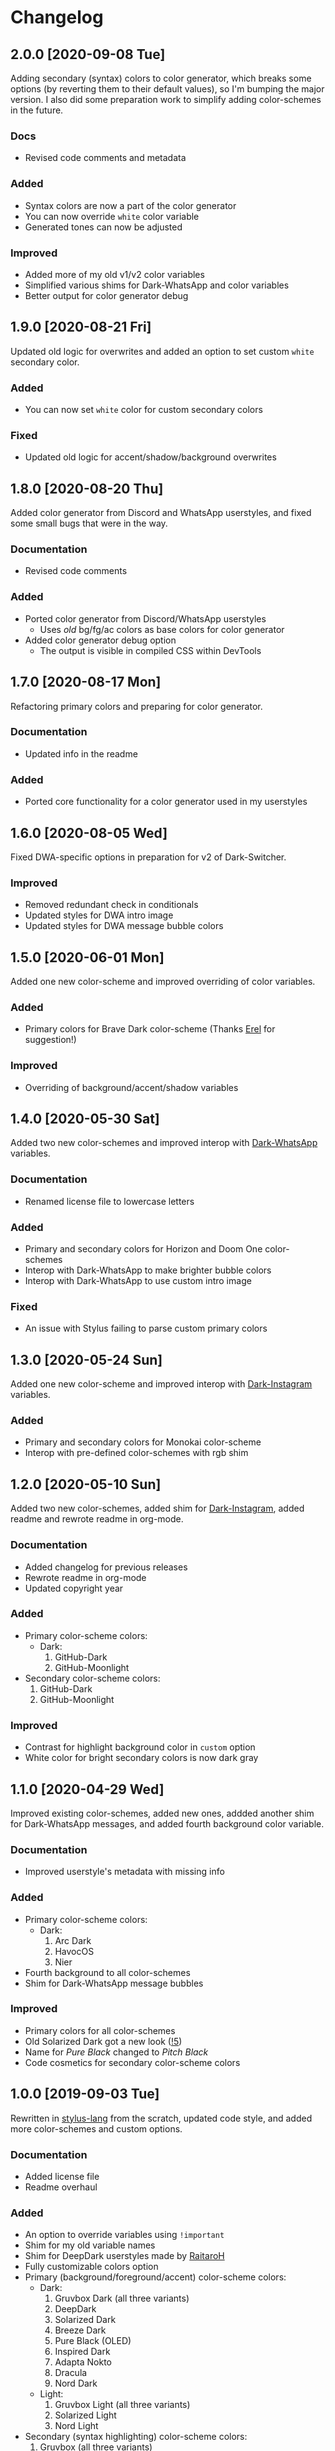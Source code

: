 #+STARTUP: nofold

* Changelog
** 2.0.0 [2020-09-08 Tue]
Adding secondary (syntax) colors to color generator, which breaks some options
(by reverting them to their default values), so I'm bumping the major version. I
also did some preparation work to simplify adding color-schemes in the future.

*** Docs
- Revised code comments and metadata

*** Added
- Syntax colors are now a part of the color generator
- You can now override =white= color variable
- Generated tones can now be adjusted

*** Improved
- Added more of my old v1/v2 color variables
- Simplified various shims for Dark-WhatsApp and color variables
- Better output for color generator debug

** 1.9.0 [2020-08-21 Fri]
Updated old logic for overwrites and added an option to set custom =white=
secondary color.

*** Added
- You can now set =white= color for custom secondary colors

*** Fixed
- Updated old logic for accent/shadow/background overwrites

** 1.8.0 [2020-08-20 Thu]
Added color generator from Discord and WhatsApp userstyles, and fixed some small
bugs that were in the way.

*** Documentation
- Revised code comments

*** Added
- Ported color generator from Discord/WhatsApp userstyles
  - Uses /old/ bg/fg/ac colors as base colors for color generator
- Added color generator debug option
  - The output is visible in compiled CSS within DevTools

** 1.7.0 [2020-08-17 Mon]
Refactoring primary colors and preparing for color generator.

*** Documentation
- Updated info in the readme

*** Added
- Ported core functionality for a color generator used in my userstyles

** 1.6.0 [2020-08-05 Wed]
Fixed DWA-specific options in preparation for v2 of Dark-Switcher.

*** Improved
- Removed redundant check in conditionals
- Updated styles for DWA intro image
- Updated styles for DWA message bubble colors

** 1.5.0 [2020-06-01 Mon]
Added one new color-scheme and improved overriding of color variables.

*** Added
- Primary colors for Brave Dark color-scheme (Thanks [[https://github.com/E-RELevant][Erel]] for suggestion!)

*** Improved
- Overriding of background/accent/shadow variables

** 1.4.0 [2020-05-30 Sat]
Added two new color-schemes and improved interop with [[https://github.com/vednoc/dark-whatsapp][Dark-WhatsApp]] variables.

*** Documentation
- Renamed license file to lowercase letters

*** Added
- Primary and secondary colors for Horizon and Doom One color-schemes
- Interop with Dark-WhatsApp to make brighter bubble colors
- Interop with Dark-WhatsApp to use custom intro image

*** Fixed
- An issue with Stylus failing to parse custom primary colors

** 1.3.0 [2020-05-24 Sun]
Added one new color-scheme and improved interop with [[https://gitlab.com/vednoc/dark-instagram][Dark-Instagram]] variables.

*** Added
- Primary and secondary colors for Monokai color-scheme
- Interop with pre-defined color-schemes with rgb shim

** 1.2.0 [2020-05-10 Sun]
Added two new color-schemes, added shim for [[https://gitlab.com/vednoc/dark-instagram][Dark-Instagram]], added readme and
rewrote readme in org-mode.

*** Documentation
- Added changelog for previous releases
- Rewrote readme in org-mode
- Updated copyright year

*** Added
- Primary color-scheme colors:
  - Dark:
    1. GitHub-Dark
    2. GitHub-Moonlight
- Secondary color-scheme colors:
  1. GitHub-Dark
  2. GitHub-Moonlight

*** Improved
- Contrast for highlight background color in =custom= option
- White color for bright secondary colors is now dark gray

** 1.1.0 [2020-04-29 Wed]
Improved existing color-schemes, added new ones, addded another shim for
Dark-WhatsApp messages, and added fourth background color variable.

*** Documentation
- Improved userstyle's metadata with missing info

*** Added
- Primary color-scheme colors:
  - Dark:
    1. Arc Dark
    2. HavocOS
    3. Nier
- Fourth background to all color-schemes
- Shim for Dark-WhatsApp message bubbles

*** Improved
- Primary colors for all color-schemes
- Old Solarized Dark got a new look ([[https://gitlab.com/vednoc/dark-switcher/-/merge_requests/5][!5]])
- Name for /Pure Black/ changed to /Pitch Black/
- Code cosmetics for secondary color-scheme colors

** 1.0.0 [2019-09-03 Tue]
Rewritten in [[https://github.com/stylus/stylus][stylus-lang]] from the scratch, updated code style, and added more
color-schemes and custom options.

*** Documentation
- Added license file
- Readme overhaul

*** Added
- An option to override variables using =!important=
- Shim for my old variable names
- Shim for DeepDark userstyles made by [[https://gitlab.com/RaitaroH][RaitaroH]]
- Fully customizable colors option
- Primary (background/foreground/accent) color-scheme colors:
  - Dark:
    1. Gruvbox Dark (all three variants)
    2. DeepDark
    3. Solarized Dark
    4. Breeze Dark
    5. Pure Black (OLED)
    6. Inspired Dark
    7. Adapta Nokto
    8. Dracula
    9. Nord Dark
  - Light:
    1. Gruvbox Light (all three variants)
    2. Solarized Light
    3. Nord Light
- Secondary (syntax highlighting) color-scheme colors:
  1. Gruvbox (all three variants)
  2. DeepDark
  3. Solarized
  4. DeepDark/Breeze
  5. Dracula
  6. Nord
- An option to override accent color
- An option to set custom background
- An option to override shadow color
